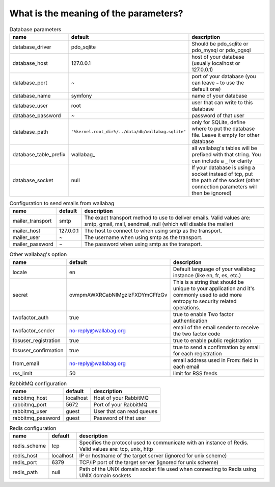 What is the meaning of the parameters?
======================================
.. csv-table:: Database parameters
   :header: "name", "default", "description"

   "database_driver", "pdo_sqlite", "Should be pdo_sqlite or pdo_mysql or pdo_pgsql"
   "database_host", "127.0.0.1", "host of your database (usually localhost or 127.0.0.1)"
   "database_port", "~", "port of your database (you can leave ``~`` to use the default one)"
   "database_name", "symfony", "name of your database"
   "database_user", "root", "user that can write to this database"
   "database_password", "~", "password of that user"
   "database_path", "``""%kernel.root_dir%/../data/db/wallabag.sqlite""``", "only for SQLite, define where to put the database file. Leave it empty for other database"
   "database_table_prefix", "wallabag_", "all wallabag's tables will be prefixed with that string. You can include a ``_`` for clarity"
   "database_socket", "null", "If your database is using a socket instead of tcp, put the path of the socket (other connection parameters will then be ignored)"

.. csv-table:: Configuration to send emails from wallabag
   :header: "name", "default", "description"

   "mailer_transport", "smtp",  "The exact transport method to use to deliver emails. Valid values are: smtp, gmail, mail, sendmail, null (which will disable the mailer)"
   "mailer_host", "127.0.0.1",  "The host to connect to when using smtp as the transport."
   "mailer_user", "~",  "The username when using smtp as the transport."
   "mailer_password", "~",  "The password when using smtp as the transport."

.. csv-table:: Other wallabag's option
   :header: "name", "default", "description"

   "locale", "en", "Default language of your wallabag instance (like en, fr, es, etc.)"
   "secret", "ovmpmAWXRCabNlMgzlzFXDYmCFfzGv", "This is a string that should be unique to your application and it's commonly used to add more entropy to security related operations."
   "twofactor_auth", "true", "true to enable Two factor authentication"
   "twofactor_sender", "no-reply@wallabag.org", "email of the email sender to receive the two factor code"
   "fosuser_registration", "true", "true to enable public registration"
   "fosuser_confirmation", "true", "true to send a confirmation by email for each registration"
   "from_email", "no-reply@wallabag.org", "email address used in From: field in each email"
   "rss_limit", "50", "limit for RSS feeds"

.. csv-table:: RabbitMQ configuration
   :header: "name", "default", "description"

   "rabbitmq_host", "localhost", "Host of your RabbitMQ"
   "rabbitmq_port", "5672", "Port of your RabbitMQ"
   "rabbitmq_user", "guest", "User that can read queues"
   "rabbitmq_password", "guest", "Password of that user"

.. csv-table:: Redis configuration
   :header: "name", "default", "description"

   "redis_scheme", "tcp", "Specifies the protocol used to communicate with an instance of Redis. Valid values are: tcp, unix, http"
   "redis_host", "localhost", "IP or hostname of the target server (ignored for unix scheme)"
   "redis_port", "6379", "TCP/IP port of the target server (ignored for unix scheme)"
   "redis_path", "null", "Path of the UNIX domain socket file used when connecting to Redis using UNIX domain sockets"
